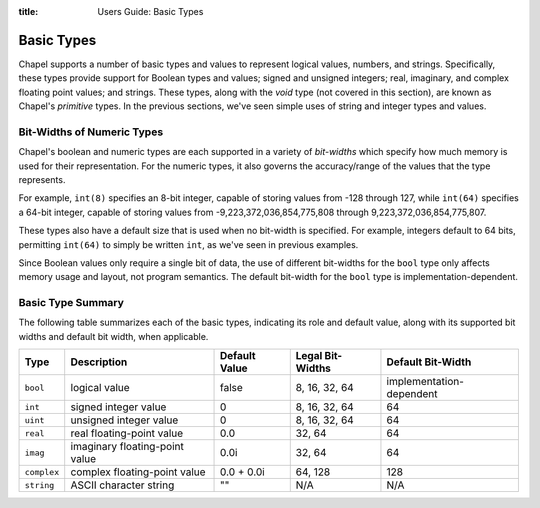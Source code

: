 :title: Users Guide: Basic Types

Basic Types
===========

Chapel supports a number of basic types and values to represent
logical values, numbers, and strings.  Specifically, these types
provide support for Boolean types and values; signed and unsigned
integers; real, imaginary, and complex floating point values; and
strings.  These types, along with the `void` type (not covered in this
section), are known as Chapel's *primitive* types.  In the previous
sections, we've seen simple uses of string and integer types and
values.


Bit-Widths of Numeric Types
---------------------------

Chapel's boolean and numeric types are each supported in a variety of
*bit-widths* which specify how much memory is used for their
representation.  For the numeric types, it also governs the
accuracy/range of the values that the type represents.

For example, ``int(8)`` specifies an 8-bit integer, capable of storing
values from -128 through 127, while ``int(64)`` specifies a 64-bit
integer, capable of storing values from -9,223,372,036,854,775,808
through 9,223,372,036,854,775,807.

These types also have a default size that is used when no bit-width is
specified.  For example, integers default to 64 bits, permitting
``int(64)`` to simply be written ``int``, as we've seen in previous
examples.

Since Boolean values only require a single bit of data, the use of
different bit-widths for the ``bool`` type only affects memory usage
and layout, not program semantics.  The default bit-width for the
``bool`` type is implementation-dependent.


Basic Type Summary
------------------

The following table summarizes each of the basic types, indicating its
role and default value, along with its supported bit widths and
default bit width, when applicable.

+-------------+--------------------------------+---------------+------------------+--------------------------+
| Type        | Description                    | Default Value | Legal Bit-Widths | Default Bit-Width        |
+=============+================================+===============+==================+==========================+
| ``bool``    | logical value                  | false         | 8, 16, 32, 64    | implementation-dependent |
+-------------+--------------------------------+---------------+------------------+--------------------------+
| ``int``     | signed integer value           | 0             | 8, 16, 32, 64    |  64                      |
+-------------+--------------------------------+---------------+------------------+--------------------------+
| ``uint``    | unsigned integer value         | 0             | 8, 16, 32, 64    |  64                      |
+-------------+--------------------------------+---------------+------------------+--------------------------+
| ``real``    | real floating-point value      | 0.0           | 32, 64           |  64                      |
+-------------+--------------------------------+---------------+------------------+--------------------------+
| ``imag``    | imaginary floating-point value | 0.0i          | 32, 64           |  64                      |
+-------------+--------------------------------+---------------+------------------+--------------------------+
| ``complex`` | complex floating-point value   | 0.0 + 0.0i    | 64, 128          | 128                      |
+-------------+--------------------------------+---------------+------------------+--------------------------+
| ``string``  | ASCII character string         | ""            | N/A              | N/A                      |
+-------------+--------------------------------+---------------+------------------+--------------------------+

